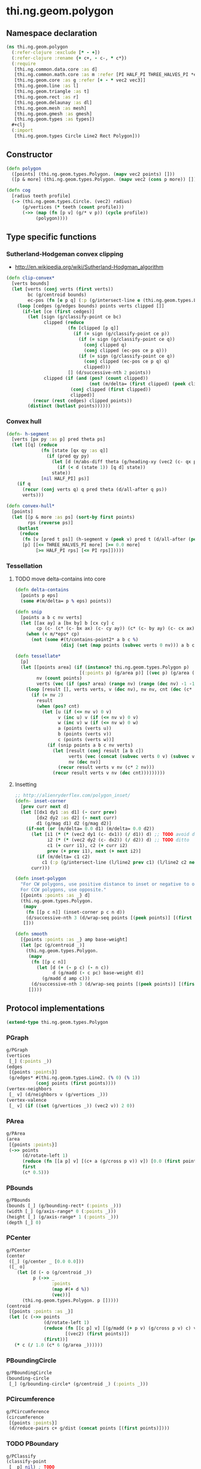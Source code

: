 #+SEQ_TODO:       TODO(t) INPROGRESS(i) WAITING(w@) | DONE(d) CANCELED(c@)
#+TAGS:           Write(w) Update(u) Fix(f) Check(c) noexport(n)
#+EXPORT_EXCLUDE_TAGS: noexport

* thi.ng.geom.polygon
** Namespace declaration
#+BEGIN_SRC clojure :tangle babel/src-cljx/thi/ng/geom/polygon.cljx :mkdip yes :padline no
  (ns thi.ng.geom.polygon
    (:refer-clojure :exclude [* - +])
    (:refer-clojure :rename {+ c+, - c-, * c*})
    (:require
     [thi.ng.common.data.core :as d]
     [thi.ng.common.math.core :as m :refer [PI HALF_PI THREE_HALVES_PI *eps*]]
     [thi.ng.geom.core :as g :refer [+ - * vec2 vec3]]
     [thi.ng.geom.line :as l]
     [thi.ng.geom.triangle :as t]
     [thi.ng.geom.rect :as r]
     [thi.ng.geom.delaunay :as dl]
     [thi.ng.geom.mesh :as mesh]
     [thi.ng.geom.gmesh :as gmesh]
     [thi.ng.geom.types :as types])
    ,#+clj
    (:import
     [thi.ng.geom.types Circle Line2 Rect Polygon]))
#+END_SRC
** Constructor
#+BEGIN_SRC clojure :tangle babel/src-cljx/thi/ng/geom/polygon.cljx
  (defn polygon
    ([points] (thi.ng.geom.types.Polygon. (mapv vec2 points) []))
    ([p & more] (thi.ng.geom.types.Polygon. (mapv vec2 (cons p more)) [])))
  
  (defn cog
    [radius teeth profile]
    (-> (thi.ng.geom.types.Circle. (vec2) radius)
        (g/vertices (* teeth (count profile)))
        (->> (map (fn [p v] (g/* v p)) (cycle profile))
             (polygon))))
#+END_SRC
** Type specific functions
*** Sutherland-Hodgeman convex clipping
 - http://en.wikipedia.org/wiki/Sutherland-Hodgman_algorithm
#+BEGIN_SRC clojure :tangle babel/src-cljx/thi/ng/geom/polygon.cljx
  (defn clip-convex*
    [verts bounds]
    (let [verts (conj verts (first verts))
          bc (g/centroid bounds)
          ec-pos (fn [e p q] (:p (g/intersect-line e (thi.ng.geom.types.Line2. p q))))]
      (loop [cedges (g/edges bounds) points verts clipped []]
        (if-let [ce (first cedges)]
          (let [sign (g/classify-point ce bc)
                clipped (reduce
                         (fn [clipped [p q]]
                           (if (= sign (g/classify-point ce p))
                             (if (= sign (g/classify-point ce q))
                               (conj clipped q)
                               (conj clipped (ec-pos ce p q)))
                             (if (= sign (g/classify-point ce q))
                               (conj clipped (ec-pos ce p q) q)
                               clipped)))
                         [] (d/successive-nth 2 points))
                clipped (if (and (pos? (count clipped))
                                 (not (m/delta= (first clipped) (peek clipped))))
                          (conj clipped (first clipped))
                          clipped)]
            (recur (rest cedges) clipped points))
          (distinct (butlast points))))))
#+END_SRC
*** Convex hull
#+BEGIN_SRC clojure :tangle babel/src-cljx/thi/ng/geom/polygon.cljx
  (defn- h-segment
    [verts [px py :as p] pred theta ps]
    (let [[q] (reduce
               (fn [state [qx qy :as q]]
                 (if (pred qy py)
                   (let [d (m/abs-diff theta (g/heading-xy (vec2 (c- qx px) (c- qy py))))]
                     (if (< d (state 1)) [q d] state))
                   state))
               [nil HALF_PI] ps)]
      (if q
        (recur (conj verts q) q pred theta (d/all-after q ps))
        verts)))
  
  (defn convex-hull*
    [points]
    (let [[p & more :as ps] (sort-by first points)
          rps (reverse ps)]
      (butlast
       (reduce
        (fn [v [pred t ps]] (h-segment v (peek v) pred t (d/all-after (peek v) ps)))
        [p] [[<= THREE_HALVES_PI more] [>= 0.0 more]
             [>= HALF_PI rps] [<= PI rps]]))))
#+END_SRC
*** Tessellation
**** TODO move delta-contains into core
#+BEGIN_SRC clojure :tangle babel/src-cljx/thi/ng/geom/polygon.cljx
  (defn delta-contains
    [points p eps]
    (some #(m/delta= p % eps) points))

  (defn snip
    [points a b c nv verts]
    (let [[ax ay] a [bx by] b [cx cy] c
          cp (c- (c* (c- bx ax) (c- cy ay)) (c* (c- by ay) (c- cx ax)))]
      (when (< m/*eps* cp)
        (not (some #(t/contains-point2* a b c %)
                   (disj (set (map points (subvec verts 0 nv))) a b c))))))

  (defn tessellate*
    [p]
    (let [[points area] (if (instance? thi.ng.geom.types.Polygon p)
                          [(:points p) (g/area p)] [(vec p) (g/area (polygon p))])
          nv (count points)
          verts (vec (if (pos? area) (range nv) (range (dec nv) -1 -1)))]
      (loop [result [], verts verts, v (dec nv), nv nv, cnt (dec (c* 2 nv))]
        (if (= nv 2)
          result
          (when (pos? cnt)
            (let [u (if (<= nv v) 0 v)
                  v (inc u) v (if (<= nv v) 0 v)
                  w (inc v) w (if (<= nv w) 0 w)
                  a (points (verts u))
                  b (points (verts v))
                  c (points (verts w))]
              (if (snip points a b c nv verts)
                (let [result (conj result [a b c])
                      verts (vec (concat (subvec verts 0 v) (subvec verts (inc v))))
                      nv (dec nv)]
                  (recur result verts v nv (c* 2 nv)))
                (recur result verts v nv (dec cnt)))))))))
#+END_SRC
**** Insetting
#+BEGIN_SRC clojure :tangle babel/src-cljx/thi/ng/geom/polygon.cljx
  ;; http://alienryderflex.com/polygon_inset/
  (defn- inset-corner
    [prev curr next d]
    (let [[dx1 dy1 :as d1] (- curr prev)
          [dx2 dy2 :as d2] (- next curr)
          d1 (g/mag d1) d2 (g/mag d2)]
      (if-not (or (m/delta= 0.0 d1) (m/delta= 0.0 d2))
        (let [i1 (* (* (vec2 dy1 (c- dx1)) (/ d1)) d) ;; TODO avoid double multiply
              i2 (* (* (vec2 dy2 (c- dx2)) (/ d2)) d) ;; TODO ditto
              c1 (+ curr i1), c2 (+ curr i2)
              prev (+ prev i1), next (+ next i2)]
          (if (m/delta= c1 c2)
            c1 (:p (g/intersect-line (l/line2 prev c1) (l/line2 c2 next)))))
        curr)))

  (defn inset-polygon
    "For CW polygons, use positive distance to inset or negative to outset.
    For CCW polygons, use opposite."
    [{points :points :as _} d]
    (thi.ng.geom.types.Polygon.
     (mapv
      (fn [[p c n]] (inset-corner p c n d))
      (d/successive-nth 3 (d/wrap-seq points [(peek points)] [(first points)])))
     []))

  (defn smooth
    [{points :points :as _} amp base-weight]
    (let [pc (g/centroid _)]
      (thi.ng.geom.types.Polygon.
       (mapv
        (fn [[p c n]]
          (let [d (+ (- p c) (- n c))
                d (g/madd (- c pc) base-weight d)]
            (g/madd d amp c)))
        (d/successive-nth 3 (d/wrap-seq points [(peek points)] [(first points)])))
       [])))
#+END_SRC
** Protocol implementations
#+BEGIN_SRC clojure :tangle babel/src-cljx/thi/ng/geom/polygon.cljx
  (extend-type thi.ng.geom.types.Polygon
#+END_SRC
*** PGraph
#+BEGIN_SRC clojure :tangle babel/src-cljx/thi/ng/geom/polygon.cljx
  g/PGraph
  (vertices
   [_] (:points _))
  (edges
   [{points :points}]
   (g/edges* #(thi.ng.geom.types.Line2. (% 0) (% 1))
             (conj points (first points))))
  (vertex-neighbors
   [_ v] (d/neighbors v (g/vertices _)))
  (vertex-valence
   [_ v] (if ((set (g/vertices _)) (vec2 v)) 2 0))
#+END_SRC
*** PArea
#+BEGIN_SRC clojure :tangle babel/src-cljx/thi/ng/geom/polygon.cljx
  g/PArea
  (area
   [{points :points}]
   (->> points
        (d/rotate-left 1)
        (reduce (fn [[a p] v] [(c+ a (g/cross p v)) v]) [0.0 (first points)])
        first
        (c* 0.5)))
#+END_SRC
*** PBounds
#+BEGIN_SRC clojure :tangle babel/src-cljx/thi/ng/geom/polygon.cljx
  g/PBounds
  (bounds [_] (g/bounding-rect* (:points _)))
  (width [_] (g/axis-range* 0 (:points _)))
  (height [_] (g/axis-range* 1 (:points _)))
  (depth [_] 0)
#+END_SRC
*** PCenter
#+BEGIN_SRC clojure :tangle babel/src-cljx/thi/ng/geom/polygon.cljx
  g/PCenter
  (center
   ([_] (g/center _ [0.0 0.0]))
   ([_ o]
      (let [d (- o (g/centroid _))
            p (->> _
                   :points
                   (map #(+ d %))
                   (vec))]
        (thi.ng.geom.types.Polygon. p []))))
  (centroid
   [{points :points :as _}]
   (let [c (->> points
                (d/rotate-left 1)
                (reduce (fn [[c p] v] [(g/madd (+ p v) (g/cross p v) c) v])
                        [(vec2) (first points)])
                (first))]
     (* c (/ 1.0 (c* 6 (g/area _))))))  
#+END_SRC
*** PBoundingCircle
#+BEGIN_SRC clojure :tangle babel/src-cljx/thi/ng/geom/polygon.cljx
  g/PBoundingCircle
  (bounding-circle
   [_] (g/bounding-circle* (g/centroid _) (:points _)))
#+END_SRC
*** PCircumference
#+BEGIN_SRC clojure :tangle babel/src-cljx/thi/ng/geom/polygon.cljx
  g/PCircumference
  (circumference
   [{points :points}]
   (d/reduce-pairs c+ g/dist (concat points [(first points)])))
#+END_SRC
*** TODO PBoundary
#+BEGIN_SRC clojure :tangle babel/src-cljx/thi/ng/geom/polygon.cljx
  g/PClassify
  (classify-point
   [_ p] nil) ; TODO
  g/PProximity
  (closest-point
   [_ p] (g/closest-point* (g/edges _) p))
  g/PBoundary
  (contains-point?
   [{points :points} p]
   (if (some #{p} points) true
       (let [[x y] p]
         (first
          (reduce
           (fn [[in [px py]] [vx vy]]
             (if (and (or (and (< vy y) (>= py y)) (and (< py y) (>= vy y)))
                      (< (c+ vx (c* (/ (c- y vy) (c- py vy)) (c- px vx))) x))
               [(not in) [vx vy]] [in [vx vy]]))
           [false (last points)] points)))))
#+END_SRC
*** TODO PSampleable
#+BEGIN_SRC clojure :tangle babel/src-cljx/thi/ng/geom/polygon.cljx
  g/PSampleable
  (point-at
   [{points :points} t] (g/point-at* t (conj points (first points))))
  (random-point
   [_] (g/point-at _ (m/random)))
  (random-point-inside [_] nil) ; TODO
  (sample-uniform
   [{points :points} udist include-last?]
   (g/sample-uniform* udist include-last? (conj points (first points))))
#+END_SRC
*** PTessellateable
#+BEGIN_SRC clojure :tangle babel/src-cljx/thi/ng/geom/polygon.cljx
  g/PTessellateable
  (tessellate
   [_] (map #(thi.ng.geom.types.Triangle2. (% 0) (% 1) (% 2)) (tessellate* _)))
#+END_SRC
*** PExtrudeable
#+BEGIN_SRC clojure :tangle babel/src-cljx/thi/ng/geom/polygon.cljx
  g/PExtrudeable
    (extrude
      [{points :points :as _}
       {:keys [depth offset scale top? bottom?] :or {depth 1.0 scale 1.0 top? true bottom? true}}]
      (let [points (if (neg? (g/area _)) (reverse points) points)
            tpoints (if (= 1.0 scale) points (:points (g/scale-size (polygon points) scale)))
            off (or offset (vec3 0 0 depth))
            points3 (mapv vec3 points)
            tpoints3 (mapv #(+ off %) tpoints)
            quad? (= 4 (count points))]
        (gmesh/into-mesh
         (gmesh/gmesh)
         (concat
          (when bottom?
            (if quad?
              [(rseq (mapv vec3 points))]
              (->> points
                   (tessellate*)
                   (map (fn [[a b c]] [(vec3 b) (vec3 a) (vec3 c)])))))
          (map (fn [[a1 b1] [a2 b2]] [a1 b1 b2 a2])
               (d/successive-nth 2 (conj points3 (points3 0)))
               (d/successive-nth 2 (conj tpoints3 (tpoints3 0))))
          (when top?
            (if quad?
              [(mapv #(+ off %) points)]
              (->> tpoints
                   (tessellate*)
                   (map (fn [[a b c]] [(+ off a) (+ off b) (+ off c)])))))))))
    (extrude-shell
      [{points :points :as _}
       {:keys [depth offset inset top? bottom? wall nump]
        :or {wall 1.0 depth 1.0 inset 0.0 top? false bottom? false}}]
      (let [points (if (neg? (g/area _)) (reverse points) points)
            poly (polygon points)
            tpoints (if (zero? inset) points (:points (inset-polygon poly (c- inset))))
            ipoints (:points (inset-polygon poly (c- wall)))
            itpoints (:points (inset-polygon poly (c- (c- inset) wall)))
            off (or offset (vec3 0 0 depth))
            ioff (if bottom? (g/normalize off wall) (vec3))
            itoff (if top? (g/normalize off (c- (g/mag off) wall)) off)
            maxp (inc (count points))
            quad? (= 4 (count points))
            nump (if nump (m/clamp nump 2 maxp) maxp)
            np1 (dec nump)
            complete? (= nump maxp)
            maybe-loop #(if complete? (conj % (% 0)) (take nump %))
            drop-wrap #(conj (vec (drop np1 %)) (first %))
            quad-strip (fn [a b flip?]
                         (map
                          (fn [[a1 b1] [a2 b2]]
                            (if flip? [a1 b1 b2 a2] [a1 a2 b2 b1]))
                          (d/successive-nth 2 a) (d/successive-nth 2 b)))
            points3 (mapv #(vec3 %) points)
            ipoints3 (mapv #(+ ioff %) ipoints)
            tpoints3 (mapv #(+ off %) tpoints)
            itpoints3 (mapv #(+ itoff %) itpoints)
            outsides (quad-strip (maybe-loop points3) (maybe-loop tpoints3) true)
            insides (quad-strip (maybe-loop ipoints3) (maybe-loop itpoints3) false)]
        (gmesh/into-mesh
         (gmesh/gmesh)
         (concat
          (if bottom?
            (concat
             (if quad?
               [(rseq (mapv vec3 points))]
               (->> points
                    (tessellate*)
                    (map (fn [[a b c]] [(vec3 b) (vec3 a) (vec3 c)]))))
             (if quad?
               [(mapv #(+ ioff %) ipoints)]
               (->> ipoints
                    (tessellate*)
                    (map (fn [[a b c]] [(+ ioff a) (+ ioff b) (+ ioff c)]))))
             (when-not complete?
               (quad-strip (drop-wrap points3) (drop-wrap ipoints3) true)))
            (quad-strip (maybe-loop points3) (maybe-loop ipoints3) false))
          outsides
          insides
          (when-not complete?
            (let [a (points3 0) b (ipoints3 0) c (itpoints3 0) d (tpoints3 0)
                  e (points3 np1) f (ipoints3 np1) g (itpoints3 np1) h (tpoints3 np1)]
              [[d c b a] [e f g h]]))
          (if top?
            (concat
             (if quad?
               [(mapv #(+ off %) tpoints)]
               (->> tpoints
                    (tessellate*)
                    (map (fn [[a b c]] [(+ off a) (+ off b) (+ off c)]))))
             (if quad?
               [(rseq (mapv #(+ itoff %) itpoints))]
               (->> itpoints
                    (tessellate*)
                    (map (fn [[a b c]] [(+ itoff b) (+ itoff a) (+ itoff c)]))))
             (when-not complete? (quad-strip (drop-wrap tpoints3) (drop-wrap itpoints3) false)))
            (quad-strip (maybe-loop tpoints3) (maybe-loop itpoints3) true))))))  
#+END_SRC
*** PTransformable
#+BEGIN_SRC clojure :tangle babel/src-cljx/thi/ng/geom/polygon.cljx
  g/PTransformable
  (scale
   ([_ s] (thi.ng.geom.types.Polygon. (mapv #(* % s) (:points _)) []))
   ([_ a b] (thi.ng.geom.types.Polygon. (mapv #(* % a b) (:points _)) [])))
  (scale-size
   [_ s]
   (let [c (g/centroid _)]
     (thi.ng.geom.types.Polygon.
      (mapv #(-> % (- c) (g/madd s c)) (:points _)) [])))
  (translate
   [_ t]
   (thi.ng.geom.types.Polygon. (mapv #(+ % t) (:points _)) []))
#+END_SRC
*** End of implementations                                         :noexport:
#+BEGIN_SRC clojure :tangle babel/src-cljx/thi/ng/geom/polygon.cljx
  )
#+END_SRC
